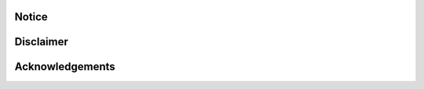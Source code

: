 ******************
Notice
******************

******************
Disclaimer
******************

******************
Acknowledgements
******************
